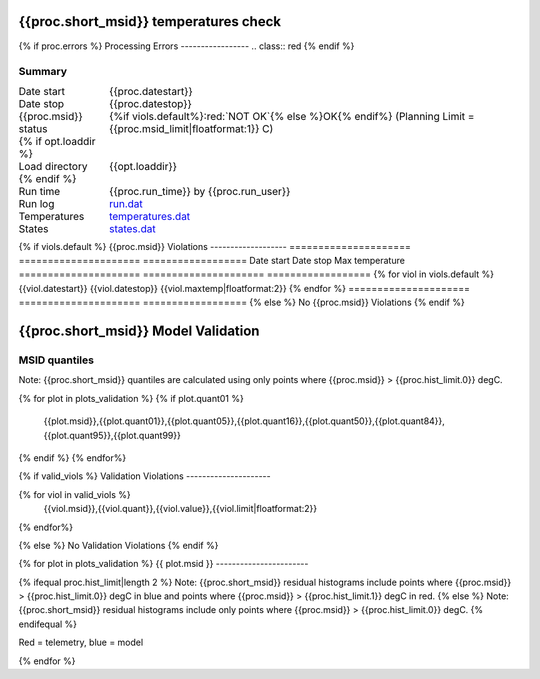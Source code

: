 =======================
{{proc.short_msid}} temperatures check
=======================
.. role:: red

{% if proc.errors %}
Processing Errors
-----------------
.. class:: red
{% endif %}

Summary
--------         
.. class:: borderless

====================  =============================================
Date start            {{proc.datestart}}
Date stop             {{proc.datestop}}
{{proc.msid}} status        {%if viols.default%}:red:`NOT OK`{% else %}OK{% endif%} (Planning Limit = {{proc.msid_limit|floatformat:1}} C)
{% if opt.loaddir %}
Load directory        {{opt.loaddir}}
{% endif %}
Run time              {{proc.run_time}} by {{proc.run_user}}
Run log               `<run.dat>`_
Temperatures          `<temperatures.dat>`_
States                `<states.dat>`_
====================  =============================================

{% if viols.default  %}
{{proc.msid}} Violations
-------------------
=====================  =====================  ==================
Date start             Date stop              Max temperature
=====================  =====================  ==================
{% for viol in viols.default %}
{{viol.datestart}}  {{viol.datestop}}  {{viol.maxtemp|floatformat:2}}
{% endfor %}
=====================  =====================  ==================
{% else %}
No {{proc.msid}} Violations
{% endif %}

.. image:: {{plots.default.filename}}
.. image:: {{plots.pow_sim.filename}}

=======================
{{proc.short_msid}} Model Validation
=======================

MSID quantiles
---------------

Note: {{proc.short_msid}} quantiles are calculated using only points where {{proc.msid}} > {{proc.hist_limit.0}} degC.

.. csv-table:: 
   :header: "MSID", "1%", "5%", "16%", "50%", "84%", "95%", "99%"
   :widths: 15, 10, 10, 10, 10, 10, 10, 10

{% for plot in plots_validation %}
{% if plot.quant01 %}
   {{plot.msid}},{{plot.quant01}},{{plot.quant05}},{{plot.quant16}},{{plot.quant50}},{{plot.quant84}},{{plot.quant95}},{{plot.quant99}}
{% endif %}
{% endfor%}

{% if valid_viols %}
Validation Violations
---------------------

.. csv-table:: 
   :header: "MSID", "Quantile", "Value", "Limit"
   :widths: 15, 10, 10, 10

{% for viol in valid_viols %}
   {{viol.msid}},{{viol.quant}},{{viol.value}},{{viol.limit|floatformat:2}}
{% endfor%}

{% else %}
No Validation Violations
{% endif %}


{% for plot in plots_validation %}
{{ plot.msid }}
-----------------------

{% ifequal proc.hist_limit|length 2 %}
Note: {{proc.short_msid}} residual histograms include points where {{proc.msid}} > {{proc.hist_limit.0}} degC in blue and points where {{proc.msid}} > {{proc.hist_limit.1}} degC in red.
{% else %}
Note: {{proc.short_msid}} residual histograms include only points where {{proc.msid}} > {{proc.hist_limit.0}} degC.
{% endifequal %}

Red = telemetry, blue = model

.. image:: {{plot.lines}}
.. image:: {{plot.histlog}}
.. image:: {{plot.histlin}}

{% endfor %}
